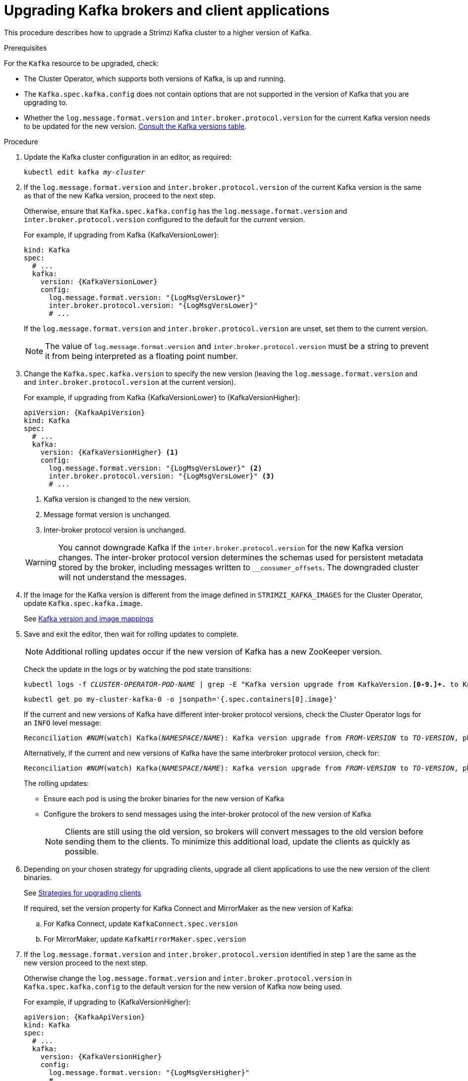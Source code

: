 // This module is included in the following assemblies:
//
// upgrading/assembly_upgrade-kafka-versions.adoc

[id='proc-upgrading-brokers-newer-kafka-{context}']

= Upgrading Kafka brokers and client applications

This procedure describes how to upgrade a Strimzi Kafka cluster to a higher version of Kafka.

.Prerequisites

For the `Kafka` resource to be upgraded, check:

* The Cluster Operator, which supports both versions of Kafka, is up and running.
* The `Kafka.spec.kafka.config` does not contain options that are not supported in the version of Kafka that you are upgrading to.
* Whether the `log.message.format.version` and `inter.broker.protocol.version` for the current Kafka version needs to be updated for the new version.
xref:ref-kafka-versions-{context}[Consult the Kafka versions table].

.Procedure

. Update the Kafka cluster configuration in an editor, as required:
+
[source,shell,subs=+quotes]
----
kubectl edit kafka _my-cluster_
----

. If the `log.message.format.version` and `inter.broker.protocol.version` of the current Kafka version is the same as that of the new Kafka version, proceed to the next step.
+
Otherwise, ensure that `Kafka.spec.kafka.config` has the `log.message.format.version` and `inter.broker.protocol.version` configured to the default for the _current_ version.
+
For example, if upgrading from Kafka {KafkaVersionLower}:
+
[source,yaml,subs=attributes+]
----
kind: Kafka
spec:
  # ...
  kafka:
    version: {KafkaVersionLower}
    config:
      log.message.format.version: "{LogMsgVersLower}"
      inter.broker.protocol.version: "{LogMsgVersLower}"
      # ...
----
+
If the `log.message.format.version` and `inter.broker.protocol.version` are unset, set them to the current version.
+
NOTE: The value of `log.message.format.version` and `inter.broker.protocol.version` must be a string to prevent it from being interpreted as a floating point number.

. Change the `Kafka.spec.kafka.version` to specify the new version (leaving the `log.message.format.version` and and `inter.broker.protocol.version` at the current version).
+
For example, if upgrading from Kafka {KafkaVersionLower} to {KafkaVersionHigher}:
+
--
[source,yaml,subs=attributes+]
----
apiVersion: {KafkaApiVersion}
kind: Kafka
spec:
  # ...
  kafka:
    version: {KafkaVersionHigher} <1>
    config:
      log.message.format.version: "{LogMsgVersLower}" <2>
      inter.broker.protocol.version: "{LogMsgVersLower}" <3>
      # ...
----
<1> Kafka version is changed to the new version.
<2> Message format version is unchanged.
<3> Inter-broker protocol version is unchanged.
--
+
WARNING: You cannot downgrade Kafka if the `inter.broker.protocol.version` for the new Kafka version changes. The inter-broker protocol version determines the schemas used for persistent metadata stored by the broker, including messages written to `__consumer_offsets`. The downgraded cluster will not understand the messages.

. If the image for the Kafka version is different from the image defined in `STRIMZI_KAFKA_IMAGES` for the Cluster Operator, update `Kafka.spec.kafka.image`.
+
See xref:con-versions-and-images-str[Kafka version and image mappings]

. Save and exit the editor, then wait for rolling updates to complete.
+
NOTE: Additional rolling updates occur if the new version of Kafka has a new ZooKeeper version.
+
Check the update in the logs or by watching the pod state transitions:
+
[source,shell,subs=+quotes]
----
kubectl logs -f _CLUSTER-OPERATOR-POD-NAME_ | grep -E "Kafka version upgrade from KafkaVersion.*[0-9.]+.* to KafkaVersion.*[0-9.]+.*completed"
----
+
[source,shell,subs=+quotes]
----
kubectl get po my-cluster-kafka-0 -o jsonpath='{.spec.containers[0].image}'
----
+
If the current and new versions of Kafka have different inter-broker protocol versions, check the Cluster Operator logs for an `INFO` level message:
+
[source,shell,subs=+quotes]
----
Reconciliation #_NUM_(watch) Kafka(_NAMESPACE_/_NAME_): Kafka version upgrade from _FROM-VERSION_ to _TO-VERSION_, phase 2 of 2 completed
----
Alternatively, if the current and new versions of Kafka have the same interbroker protocol version, check for:
+
[source,shell,subs=+quotes]
----
Reconciliation #_NUM_(watch) Kafka(_NAMESPACE_/_NAME_): Kafka version upgrade from _FROM-VERSION_ to _TO-VERSION_, phase 1 of 1 completed
----
+
The rolling updates:
+
* Ensure each pod is using the broker binaries for the new version of Kafka
* Configure the brokers to send messages using the inter-broker protocol of the new version of Kafka
+
NOTE: Clients are still using the old version, so brokers will convert messages to the old version before sending them to the clients. To minimize this additional load, update the clients as quickly as possible.

. Depending on your chosen strategy for upgrading clients, upgrade all client applications to use the new version of the client binaries.
+
See xref:con-strategies-for-upgrading-clients-str[Strategies for upgrading clients]

+
If required, set the version property for Kafka Connect and MirrorMaker as the new version of Kafka:
+
.. For Kafka Connect, update `KafkaConnect.spec.version`
.. For MirrorMaker, update `KafkaMirrorMaker.spec.version`

. If the `log.message.format.version` and `inter.broker.protocol.version` identified in step 1 are the same as the new version proceed to the next step.
+
Otherwise change the `log.message.format.version` and `inter.broker.protocol.version` in `Kafka.spec.kafka.config` to the default version for the new version of Kafka now being used.
+
For example, if upgrading to {KafkaVersionHigher}:
+
[source,yaml,subs=attributes+]
----
apiVersion: {KafkaApiVersion}
kind: Kafka
spec:
  # ...
  kafka:
    version: {KafkaVersionHigher}
    config:
      log.message.format.version: "{LogMsgVersHigher}"
      # ...
----

. Wait for the Cluster Operator to update the cluster.
+
The Kafka cluster and clients are now using the new Kafka version.
